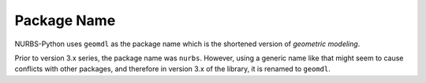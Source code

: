 Package Name
^^^^^^^^^^^^

NURBS-Python uses ``geomdl`` as the package name which is the shortened version of *geometric modeling*.

Prior to version 3.x series, the package name was ``nurbs``. However, using a generic name like that might seem to
cause conflicts with other packages, and therefore in version 3.x of the library, it is renamed to ``geomdl``.
